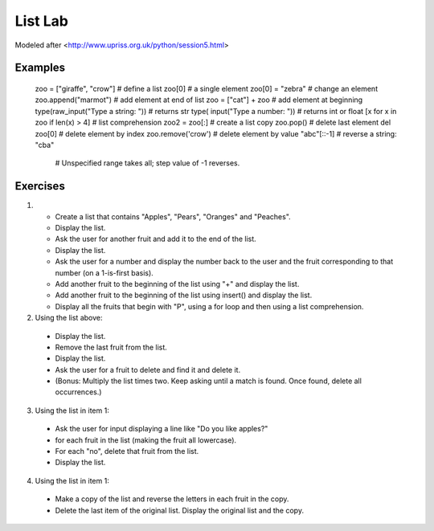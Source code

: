 
List Lab
#############

Modeled after <http://www.upriss.org.uk/python/session5.html>


Examples
===================
    zoo = ["giraffe", "crow"]               # define a list
    zoo[0]                                  # a single element
    zoo[0] = "zebra"                        # change an element
    zoo.append("marmot")                    # add element at end of list
    zoo = ["cat"] + zoo                     # add element at beginning
    type(raw_input("Type a string: "))      # returns str
    type(    input("Type a number: "))      # returns int or float
    [x for x in zoo if len(x) > 4]          # list comprehension
    zoo2 = zoo[:]                           # create a list copy
    zoo.pop()                               # delete last element
    del zoo[0]                              # delete element by index
    zoo.remove('crow')                      # delete element by value
    "abc"[::-1]                             # reverse a string: "cba"
                                            # Unspecified range takes all; step value of -1 reverses.
Exercises
===============

1.
 - Create a list that contains "Apples", "Pears", "Oranges" and "Peaches".
 - Display the list.
 - Ask the user for another fruit and add it to the end of the list.
 - Display the list.
 - Ask the user for a number and display the number back to the user and the fruit corresponding to that number (on a 1-is-first basis).
 - Add another fruit to the beginning of the list using "+" and display the list.
 - Add another fruit to the beginning of the list using insert() and display the list.

 - Display all the fruits that begin with "P", using a for loop and then using a list comprehension.

2. Using the list above:
 - Display the list.
 - Remove the last fruit from the list.
 - Display the list.
 - Ask the user for a fruit to delete and find it and delete it.
 - (Bonus: Multiply the list times two. Keep asking until a match is found. Once found, delete all occurrences.)

3. Using the list in item 1:
 - Ask the user for input displaying a line like "Do you like apples?"
 - for each fruit in the list (making the fruit all lowercase).
 - For each "no", delete that fruit from the list.
 - Display the list.

4. Using the list in item 1:
 - Make a copy of the list and reverse the letters in each fruit in the copy.
 - Delete the last item of the original list. Display the original list and the copy.
